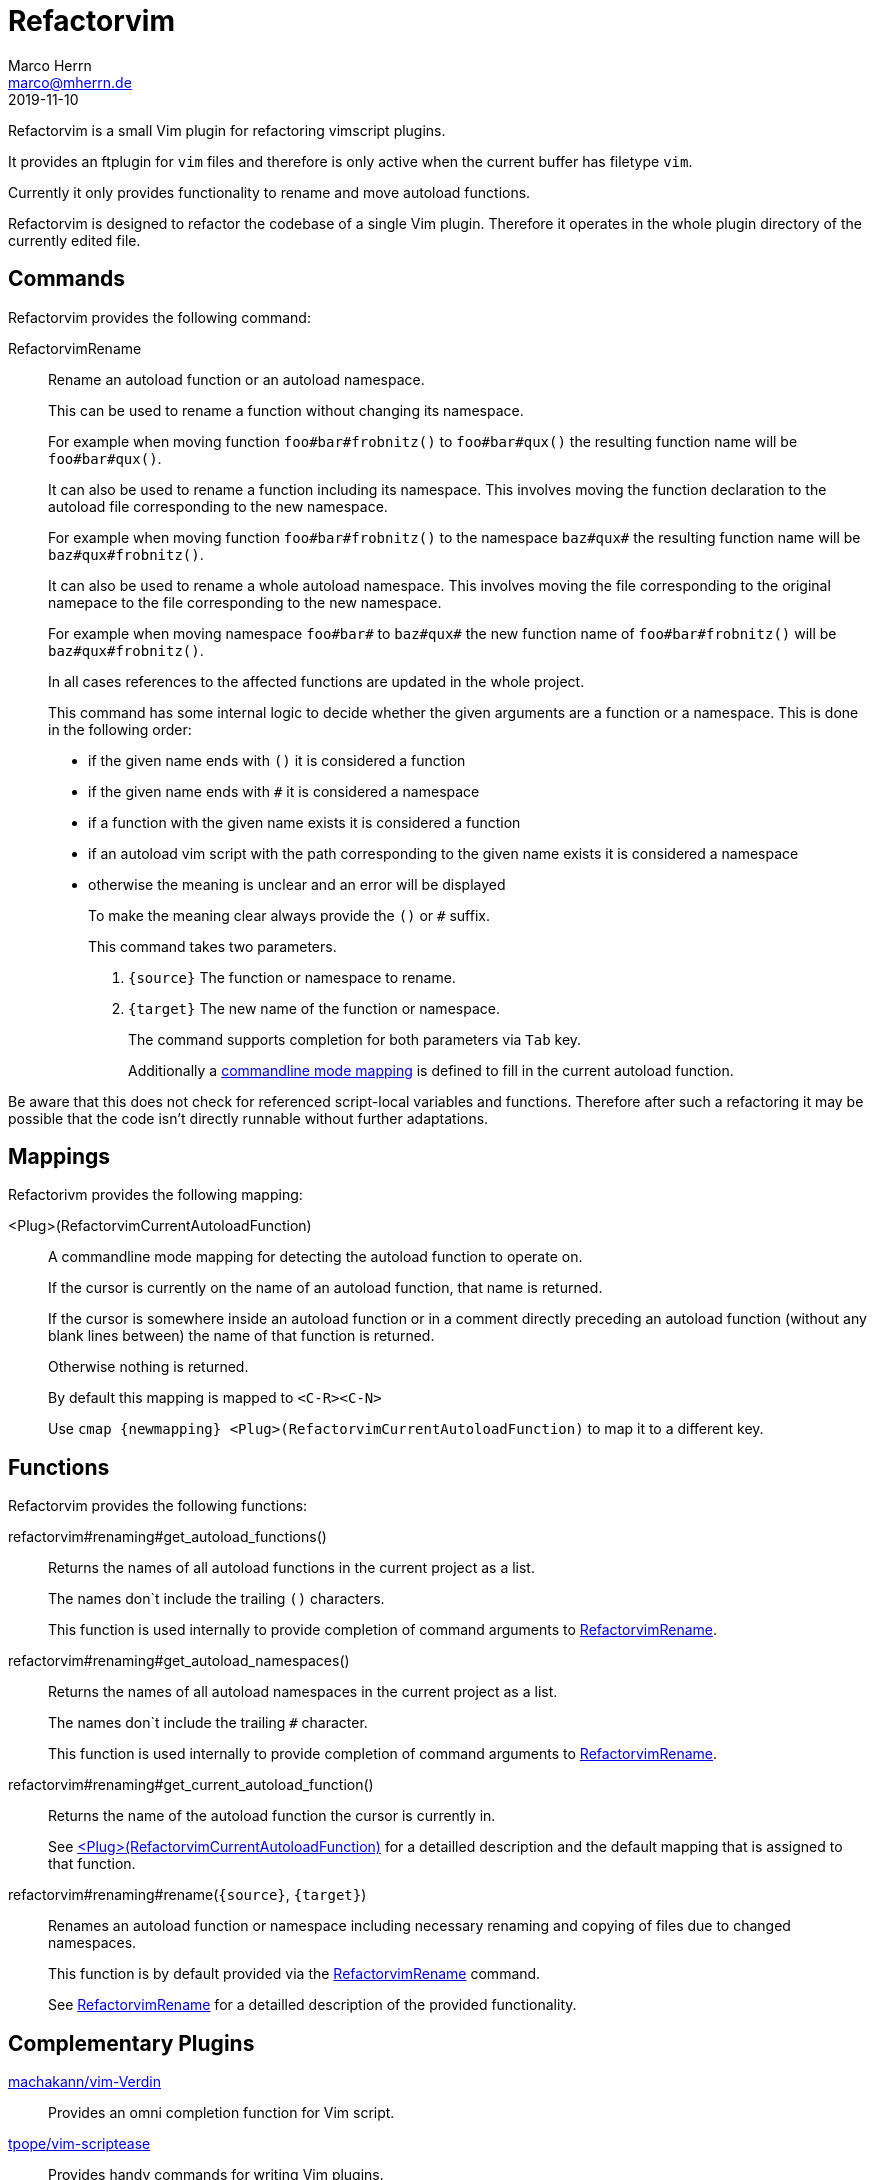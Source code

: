 Refactorvim
===========
Marco Herrn <marco@mherrn.de>
2019-11-10
:notoc:
:homepage: https://github.com/hupfdule/refactorvim
:license-link: https://github.com/hupfdule/refactorvim/blob/master/LICENSE.txt
:source-highlighter: prettify
:refactorvim-version: 0.1.0
:experimental:


Refactorvim is a small Vim plugin for refactoring vimscript plugins.

It provides an ftplugin for `vim` files and therefore is only active when
the current buffer has filetype `vim`.

Currently it only provides functionality to rename and move autoload
functions.

Refactorvim is designed to refactor the codebase of a single Vim plugin.
Therefore it operates in the whole plugin directory of the currently edited
file.


Commands
--------

Refactorvim provides the following command:

[[:RefactorvimRename]]
RefactorvimRename::
Rename an autoload function or an autoload namespace.
+
This can be used to rename a function without changing its namespace.
+
===========================================================================
For example when moving function `foo#bar#frobnitz()` to `foo#bar#qux()`
the resulting function name will be `foo#bar#qux()`.
===========================================================================
+
It can also be used to rename a function including its namespace. This
involves moving the function declaration to the autoload file
corresponding to the new namespace.
+
===========================================================================
For example when moving function `foo#bar#frobnitz()` to the namespace
`baz#qux#` the resulting function name will be `baz#qux#frobnitz()`.
===========================================================================
+
It can also be used to rename a whole autoload namespace. This involves
moving the file corresponding to the original namepace to the file
corresponding to the new namespace.
+
===========================================================================
For example when moving namespace `foo#bar#` to `baz#qux#` the
new function name of `foo#bar#frobnitz()` will be `baz#qux#frobnitz()`.
===========================================================================
+
In all cases references to the affected functions are updated in the whole
project.
+
This command has some internal logic to decide whether the given arguments
are a function or a namespace. This is done in the following order:
+
    - if the given name ends with `()` it is considered a function
    - if the given name ends with `#` it is considered a namespace
    - if a function with the given name exists it is considered a function
    - if an autoload vim script with the path corresponding to the given
      name exists it is considered a namespace
    - otherwise the meaning is unclear and an error will be displayed
+
To make the meaning clear always provide the `()` or `#` suffix.
+
This command takes two parameters.
+
    1. `{source}` The function or namespace to rename.
    2. `{target}` The new name of the function or namespace.
+
The command supports completion for both parameters via kbd:[Tab] key.
+
Additionally a <<detect-autoload-function, commandline mode mapping>> is
defined to fill in the current autoload function.

Be aware that this does not check for referenced script-local variables and
functions. Therefore after such a refactoring it may be possible that the
code isn't directly runnable without further adaptations.


Mappings
--------

Refactorivm provides the following mapping:

[[detect-autoload-function]]
<Plug>(RefactorvimCurrentAutoloadFunction)::
A commandline mode mapping for detecting the autoload function to operate
on.
+
If the cursor is currently on the name of an autoload function, that name
is returned.
+
If the cursor is somewhere inside an autoload function or in a comment
directly preceding an autoload function (without any blank lines between)
the name of that function is returned.
+
Otherwise nothing is returned.
+
By default this mapping is mapped to `<C-R><C-N>`
+
Use `cmap {newmapping} <Plug>(RefactorvimCurrentAutoloadFunction)` to map
it to a different key.


Functions
---------

Refactorvim provides the following functions:

refactorvim#renaming#get_autoload_functions()::
Returns the names of all autoload functions in the current project as a
list.
+
The names don`t include the trailing `()` characters.
+
This function is used internally to provide completion of command arguments
to <<:RefactorvimRename, RefactorvimRename>>.

refactorvim#renaming#get_autoload_namespaces()::
Returns the names of all autoload namespaces in the current project as a
list.
+
The names don`t include the trailing `#` character.
+
This function is used internally to provide completion of command arguments
to <<:RefactorvimRename, RefactorvimRename>>.

refactorvim#renaming#get_current_autoload_function()::
Returns the name of the autoload function the cursor is currently in.
+
See <<detect-autoload-function,
<Plug>(RefactorvimCurrentAutoloadFunction)>> for a detailled description
and the default mapping that is assigned to that function.

refactorvim#renaming#rename(`{source}`, `{target}`)::
Renames an autoload function or namespace including necessary renaming and
copying of files due to changed namespaces.
+
This function is by default provided via the <<:RefactorvimRename, RefactorvimRename>>
command.
+
See <<:RefactorvimRename, RefactorvimRename>> for a detailled description of the provided
functionality.


Complementary Plugins
---------------------

https://github.com/machakann/vim-Verdin[machakann/vim-Verdin]::
  Provides an omni completion function for Vim script.
https://github.com/tpope/vim-scriptease[tpope/vim-scriptease]::
  Provides handy commands for writing Vim plugins.
https://github.com/WolfgangMehner/vim-support[WolfgangMehner/vim-support]::
  Provides snippets, templates and mappings for writing Vim plugins.


License
-------

This plugin is licensed under the terms of the link:{license-link}[MIT
License].
